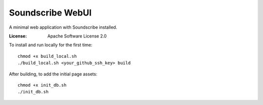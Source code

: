Soundscribe WebUI
======================

.. start-badges

.. |docs badge| image:: https://github.com/jamestq/soundscribe-webui/actions/workflows/docs.yml/badge.svg
    :target: https://jamestq.github.io/soundscribe-webui/

.. end-badges

A minimal web application with Soundscribe installed.

:License: Apache Software License 2.0

.. start-quickstart

To install and run locally for the first time::
    
    chmod +x build_local.sh
    ./build_local.sh <your_github_ssh_key> build

After building, to add the initial page assets::

    chmod +x init_db.sh
    ./init_db.sh

.. end-quickstart





